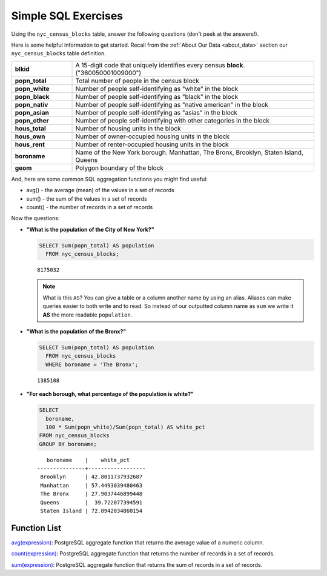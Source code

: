 .. _simple_sql_exercises:

Simple SQL Exercises
====================

Using the ``nyc_census_blocks`` table, answer the following questions (don't peek at the answers!). 

Here is some helpful information to get started.  Recall from the :ref:`About Our Data <about_data>` section our ``nyc_census_blocks`` table definition.

.. list-table::
  :widths: 20 80

  * - **blkid**
    - A 15-digit code that uniquely identifies every census **block**. ("360050001009000")
  * - **popn_total**
    - Total number of people in the census block
  * - **popn_white**
    - Number of people self-identifying as "white" in the block
  * - **popn_black**
    - Number of people self-identifying as "black" in the block
  * - **popn_nativ**
    - Number of people self-identifying as "native american" in the block
  * - **popn_asian**
    - Number of people self-identifying as "asias" in the block
  * - **popn_other**
    - Number of people self-identifying with other categories in the block
  * - **hous_total**
    - Number of housing units in the block
  * - **hous_own**
    - Number of owner-occupied housing units in the block
  * - **hous_rent**
    - Number of renter-occupied housing units in the block
  * - **boroname**
    - Name of the New York borough. Manhattan, The Bronx, Brooklyn, Staten Island, Queens
  * - **geom**
    - Polygon boundary of the block

And, here are some common SQL aggregation functions you might find useful:

* avg() - the average (mean) of the values in a set of records
* sum() - the sum of the values in a set of records
* count() - the number of records in a set of records

Now the questions:

* **"What is the population of the City of New York?"**
 
  .. code-block:: sql
   
    SELECT Sum(popn_total) AS population
      FROM nyc_census_blocks;
     
  :: 
   
    8175032 
   
  .. note:: 
   
    What is this ``AS``? You can give a table or a column another name by using an alias.  Aliases can make queries easier to both write and to read. So instead of our outputted column name as ``sum`` we write it **AS** the more readable ``population``. 
       
* **"What is the population of the Bronx?"**

  .. code-block:: sql
 
    SELECT Sum(popn_total) AS population
      FROM nyc_census_blocks
      WHERE boroname = 'The Bronx';
     
  :: 
   
    1385108 
  
* **"For each borough, what percentage of the population is white?"**

  .. code-block:: sql

    SELECT 
      boroname, 
      100 * Sum(popn_white)/Sum(popn_total) AS white_pct
    FROM nyc_census_blocks
    GROUP BY boroname;

  :: 
   
       boroname    |    white_pct     
    ---------------+------------------
     Brooklyn      | 42.8011737932687
     Manhattan     | 57.4493039480463
     The Bronx     | 27.9037446899448
     Queens        |  39.722077394591
     Staten Island | 72.8942034860154
   
 
Function List
-------------

`avg(expression) <http://www.postgresql.org/docs/current/static/functions-aggregate.html#FUNCTIONS-AGGREGATE-TABLE>`_: PostgreSQL aggregate function that returns the average value of a numeric column.

`count(expression) <http://www.postgresql.org/docs/current/static/functions-aggregate.html#FUNCTIONS-AGGREGATE-TABLE>`_: PostgreSQL aggregate function that returns the number of records in a set of records.

`sum(expression) <http://www.postgresql.org/docs/current/static/functions-aggregate.html#FUNCTIONS-AGGREGATE-TABLE>`_: PostgreSQL aggregate function that returns the sum of records in a set of records.
